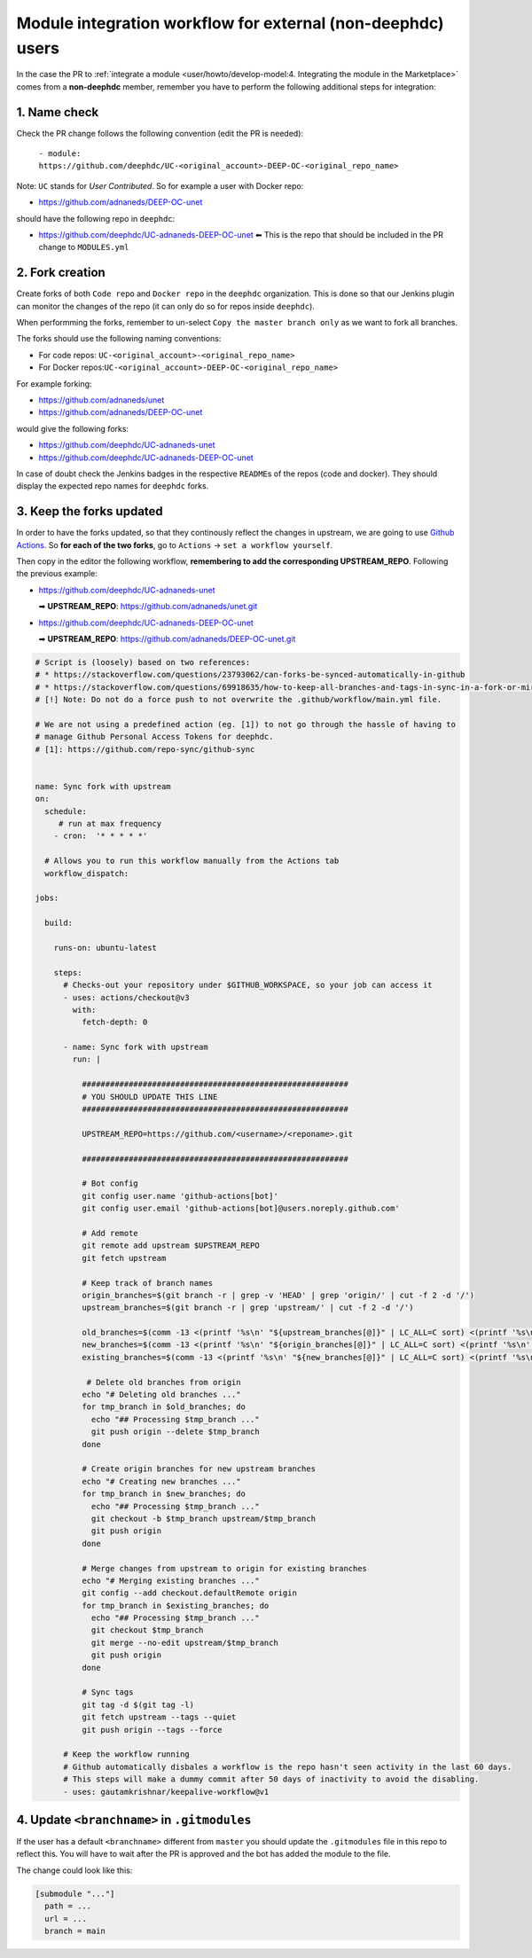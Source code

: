 Module integration workflow for external (non-deephdc) users
============================================================

In the case the PR to :ref:`integrate a module <user/howto/develop-model:4. Integrating the module in the Marketplace>`
comes from a **non-deephdc** member, remember you have to perform the following
additional steps for integration:


1. Name check
~~~~~~~~~~~~~

Check the PR change follows the following convention (edit the PR is
needed):

   ``- module: https://github.com/deephdc/UC-<original_account>-DEEP-OC-<original_repo_name>``

Note: ``UC`` stands for *User Contributed*. So for example a user with
Docker repo:

- https://github.com/adnaneds/DEEP-OC-unet

should have the following repo in ``deephdc``:

- https://github.com/deephdc/UC-adnaneds-DEEP-OC-unet ⬅ This is the repo that should be included in the PR change to ``MODULES.yml``


2. Fork creation
~~~~~~~~~~~~~~~~

Create forks of both ``Code repo`` and ``Docker repo`` in the
``deephdc`` organization. This is done so that our Jenkins plugin can
monitor the changes of the repo (it can only do so for repos inside
``deephdc``).

When performming the forks, remember to un-select
``Copy the master branch only`` as we want to fork all branches.

The forks should use the following naming conventions:

- For code repos: ``UC-<original_account>-<original_repo_name>``
- For Docker repos:``UC-<original_account>-DEEP-OC-<original_repo_name>``

For example forking:

- https://github.com/adnaneds/unet
- https://github.com/adnaneds/DEEP-OC-unet

would give the following forks:

- https://github.com/deephdc/UC-adnaneds-unet
- https://github.com/deephdc/UC-adnaneds-DEEP-OC-unet

In case of doubt check the Jenkins badges in the respective
``README``\ s of the repos (code and docker). They should display the
expected repo names for ``deephdc`` forks.


3. Keep the forks updated
~~~~~~~~~~~~~~~~~~~~~~~~~

In order to have the forks updated, so that they continously reflect the
changes in upstream, we are going to use `Github
Actions <https://github.com/features/actions>`__. So **for each of the
two forks**, go to ``Actions`` → ``set a workflow yourself``.

Then copy in the editor the following workflow, **remembering to add the
corresponding UPSTREAM_REPO**. Following the previous example:

- https://github.com/deephdc/UC-adnaneds-unet

  ➡ **UPSTREAM_REPO**: https://github.com/adnaneds/unet.git

- https://github.com/deephdc/UC-adnaneds-DEEP-OC-unet

  ➡ **UPSTREAM_REPO**: https://github.com/adnaneds/DEEP-OC-unet.git

.. code:: yaml

   # Script is (loosely) based on two references:
   # * https://stackoverflow.com/questions/23793062/can-forks-be-synced-automatically-in-github
   # * https://stackoverflow.com/questions/69918635/how-to-keep-all-branches-and-tags-in-sync-in-a-fork-or-mirror-repo
   # [!] Note: Do not do a force push to not overwrite the .github/workflow/main.yml file.

   # We are not using a predefined action (eg. [1]) to not go through the hassle of having to
   # manage Github Personal Access Tokens for deephdc.
   # [1]: https://github.com/repo-sync/github-sync


   name: Sync fork with upstream
   on:
     schedule:
        # run at max frequency
       - cron:  '* * * * *'

     # Allows you to run this workflow manually from the Actions tab
     workflow_dispatch:

   jobs:

     build:

       runs-on: ubuntu-latest

       steps:
         # Checks-out your repository under $GITHUB_WORKSPACE, so your job can access it
         - uses: actions/checkout@v3
           with:
             fetch-depth: 0

         - name: Sync fork with upstream
           run: |

             #########################################################
             # YOU SHOULD UPDATE THIS LINE
             #########################################################

             UPSTREAM_REPO=https://github.com/<username>/<reponame>.git

             #########################################################

             # Bot config
             git config user.name 'github-actions[bot]'
             git config user.email 'github-actions[bot]@users.noreply.github.com'

             # Add remote
             git remote add upstream $UPSTREAM_REPO
             git fetch upstream

             # Keep track of branch names
             origin_branches=$(git branch -r | grep -v 'HEAD' | grep 'origin/' | cut -f 2 -d '/')
             upstream_branches=$(git branch -r | grep 'upstream/' | cut -f 2 -d '/')

             old_branches=$(comm -13 <(printf '%s\n' "${upstream_branches[@]}" | LC_ALL=C sort) <(printf '%s\n' "${origin_branches[@]}" | LC_ALL=C sort))
             new_branches=$(comm -13 <(printf '%s\n' "${origin_branches[@]}" | LC_ALL=C sort) <(printf '%s\n' "${upstream_branches[@]}" | LC_ALL=C sort))
             existing_branches=$(comm -13 <(printf '%s\n' "${new_branches[@]}" | LC_ALL=C sort) <(printf '%s\n' "${upstream_branches[@]}" | LC_ALL=C sort))

              # Delete old branches from origin
             echo "# Deleting old branches ..."
             for tmp_branch in $old_branches; do
               echo "## Processing $tmp_branch ..."
               git push origin --delete $tmp_branch
             done

             # Create origin branches for new upstream branches
             echo "# Creating new branches ..."
             for tmp_branch in $new_branches; do
               echo "## Processing $tmp_branch ..."
               git checkout -b $tmp_branch upstream/$tmp_branch
               git push origin
             done

             # Merge changes from upstream to origin for existing branches
             echo "# Merging existing branches ..."
             git config --add checkout.defaultRemote origin
             for tmp_branch in $existing_branches; do
               echo "## Processing $tmp_branch ..."
               git checkout $tmp_branch
               git merge --no-edit upstream/$tmp_branch
               git push origin
             done

             # Sync tags
             git tag -d $(git tag -l)
             git fetch upstream --tags --quiet
             git push origin --tags --force

         # Keep the workflow running
         # Github automatically disbales a workflow is the repo hasn't seen activity in the last 60 days.
         # This steps will make a dummy commit after 50 days of inactivity to avoid the disabling.
         - uses: gautamkrishnar/keepalive-workflow@v1


4. Update ``<branchname>`` in ``.gitmodules``
~~~~~~~~~~~~~~~~~~~~~~~~~~~~~~~~~~~~~~~~~~~~~

If the user has a default ``<branchname>`` different from ``master`` you should update
the ``.gitmodules`` file in this repo to reflect this. You will have to wait after the
PR is approved and the bot has added the module to the file.

The change could look like this:

.. code-block::

  [submodule "..."]
    path = ...
    url = ...
    branch = main
